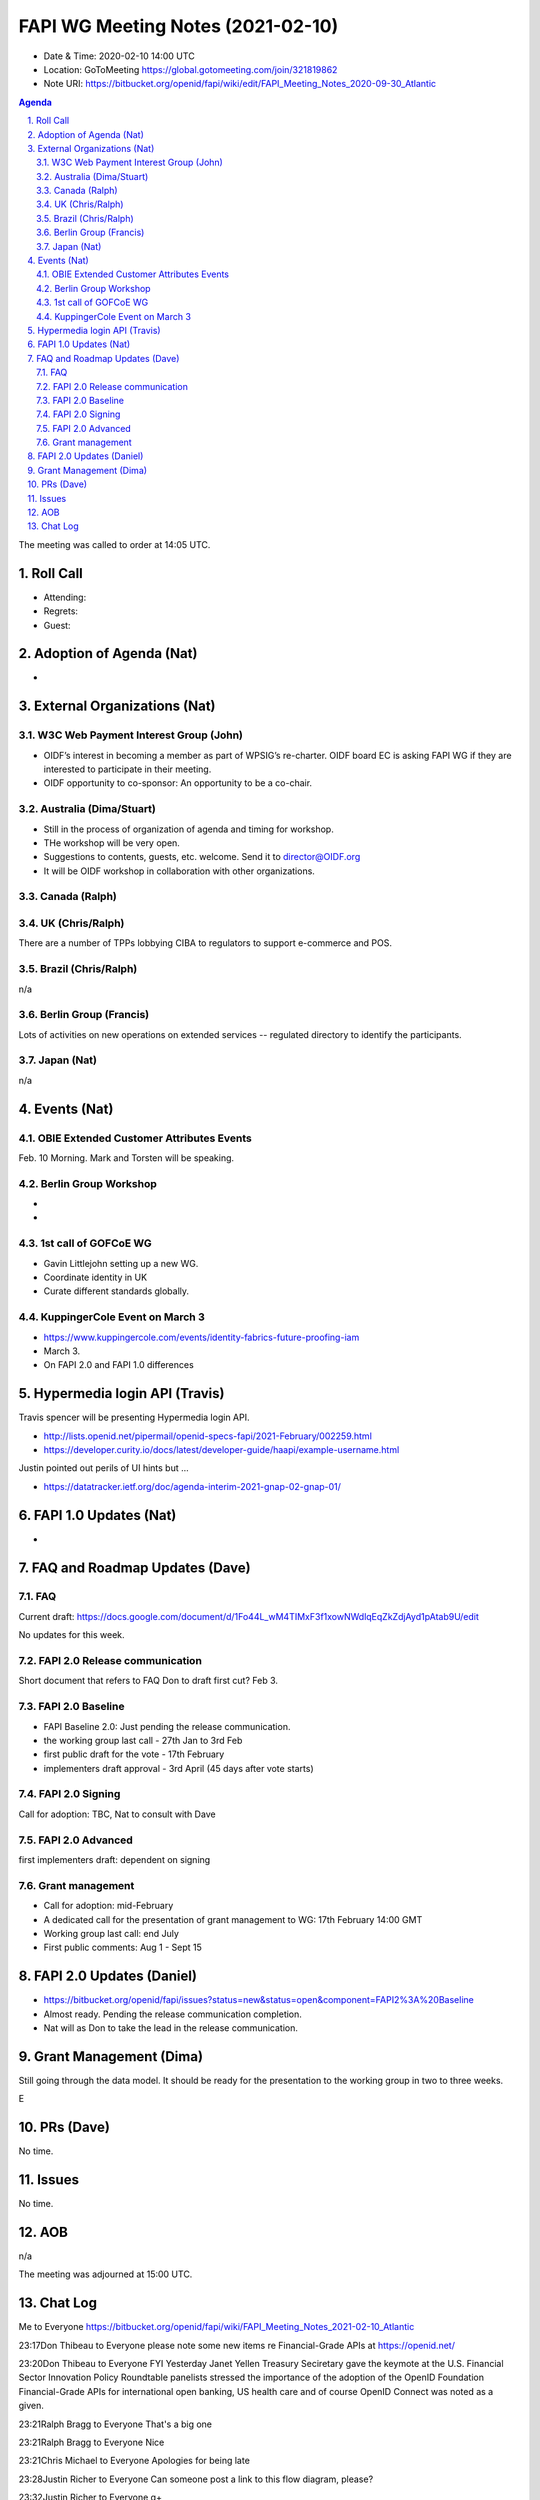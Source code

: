 ============================================
FAPI WG Meeting Notes (2021-02-10) 
============================================
* Date & Time: 2020-02-10 14:00 UTC
* Location: GoToMeeting https://global.gotomeeting.com/join/321819862
* Note URI: https://bitbucket.org/openid/fapi/wiki/edit/FAPI_Meeting_Notes_2020-09-30_Atlantic

.. sectnum:: 
   :suffix: .

.. contents:: Agenda

The meeting was called to order at 14:05 UTC. 

Roll Call 
===========
* Attending: 
* Regrets:
* Guest: 

Adoption of Agenda (Nat)
===========================
* 

External Organizations (Nat)
================================
W3C Web Payment Interest Group (John)
--------------------------------------
* OIDF’s interest in becoming a member as part of WPSIG’s re-charter. OIDF board EC is asking FAPI WG if they are interested to participate in their meeting. 
* OIDF opportunity to co-sponsor: An opportunity to be a co-chair. 


Australia (Dima/Stuart)
----------------------------------
* Still in the process of organization of agenda and timing for workshop. 
* THe workshop will be very open. 
* Suggestions to contents, guests, etc. welcome. Send it to director@OIDF.org
* It will be OIDF workshop in collaboration with other organizations. 

Canada (Ralph)
------------------

UK (Chris/Ralph)
-----------------
There are a number of TPPs lobbying CIBA to regulators to support e-commerce and POS. 


Brazil (Chris/Ralph)
----------------------
n/a

Berlin Group (Francis)
---------------------------
Lots of activities on new operations on extended services -- regulated directory to identify the participants. 

Japan (Nat)
--------------------
n/a

Events (Nat)
======================
OBIE Extended Customer Attributes Events
--------------------------------------------
Feb. 10 Morning. 
Mark and Torsten will be speaking. 

Berlin Group Workshop
----------------------------
* 
* 


1st call of GOFCoE WG
------------------------
* Gavin Littlejohn setting up a new WG. 
* Coordinate identity in UK
* Curate different standards globally. 

KuppingerCole Event on March 3
------------------------------------
* https://www.kuppingercole.com/events/identity-fabrics-future-proofing-iam
* March 3. 
* On FAPI 2.0 and FAPI 1.0 differences

Hypermedia login API (Travis)
================================
Travis spencer will be presenting Hypermedia login API. 

* http://lists.openid.net/pipermail/openid-specs-fapi/2021-February/002259.html
* https://developer.curity.io/docs/latest/developer-guide/haapi/example-username.html

Justin pointed out perils of UI hints but ... 

* https://datatracker.ietf.org/doc/agenda-interim-2021-gnap-02-gnap-01/

FAPI 1.0 Updates (Nat)
===================================
* 

FAQ and Roadmap Updates (Dave)
==================================
FAQ
-----
Current draft: https://docs.google.com/document/d/1Fo44L_wM4TIMxF3f1xowNWdlqEqZkZdjAyd1pAtab9U/edit

No updates for this week. 

FAPI 2.0 Release communication
------------------------------------
Short document that refers to FAQ
Don to draft first cut?
Feb 3. 

FAPI 2.0 Baseline
------------------------------------
* FAPI Baseline 2.0: Just pending the release communication. 
* the working group last call - 27th Jan to 3rd Feb
* first public draft for the vote - 17th February
* implementers draft approval - 3rd April (45 days after vote starts)

FAPI 2.0 Signing
------------------------------------
Call for adoption: TBC, Nat to consult with Dave

FAPI 2.0 Advanced
------------------------------------
first implementers draft: dependent on signing

Grant management
------------------------------------
* Call for adoption: mid-February
* A dedicated call for the presentation of grant management to WG: 17th February 14:00 GMT
* Working group last call: end July
* First public comments: Aug 1 - Sept 15


FAPI 2.0 Updates (Daniel)
===========================
* https://bitbucket.org/openid/fapi/issues?status=new&status=open&component=FAPI2%3A%20Baseline
* Almost ready. Pending the release communication completion. 
* Nat will as Don to take the lead in the release communication. 

Grant Management (Dima)
============================
Still going through the data model. 
It should be ready for the presentation to the working group in two to three weeks. 

E



PRs (Dave)
========================
No time. 

Issues
=====================
No time. 

AOB
==========================
n/a

The meeting was adjourned at 15:00 UTC.


Chat Log
============
Me to Everyone
https://bitbucket.org/openid/fapi/wiki/FAPI_Meeting_Notes_2021-02-10_Atlantic

23:17Don Thibeau to Everyone
please note some new items re Financial-Grade APIs at https://openid.net/

23:20Don Thibeau to Everyone
FYI Yesterday Janet Yellen Treasury Seciretary gave the keymote at the U.S. Financial Sector Innovation Policy Roundtable panelists stressed the importance of the adoption of the OpenID Foundation Financial-Grade APIs for international open banking, US health care and of course OpenID Connect was noted as a given.

23:21Ralph Bragg to Everyone
That's a big one

23:21Ralph Bragg to Everyone
Nice

23:21Chris Michael to Everyone
Apologies for being late

23:28Justin Richer to Everyone
Can someone post a link to this flow diagram, please?

23:32Justin Richer to Everyone
q+

23:32Justin Richer to Everyone
(do we not queue on chat?)

23:32Dave Tonge to Everyone
ok (you next :-))

23:33Justin Richer to Everyone
I genuinely don't know :)

23:33Dave Tonge to Everyone
https://developer.curity.io/docs/latest/developer-guide/haapi/example-username.html

23:40Justin Richer to Everyone
https://datatracker.ietf.org/doc/agenda-interim-2021-gnap-02-gnap-01/

23:43Michael Schwartz to Everyone
Also, Hypermedia API is compatible with OAuth, while GNAP does not see this as a necessity constraint?

23:43Justin Richer to Everyone
I disagree with that statement.

23:44Michael Schwartz to Everyone
It wasn't a statement, it was a question.

23:44Justin Richer to Everyone
OAuth is not constrained by "hypermedia API" concepts at all. GNAP is being built explicitly on HTTP and JSON to start, and so could be more aligned. Neither are driven by it though.

23:54Travis Spencer (Curity) to Everyone
I'll add a nicely formatted version of the diagram on my web site later today, Justin, but a badly formatted one is on the mailing list.

23:57Ralph Bragg to Everyone
just copy the language from the OBIE.

23:57Ralph Bragg to Everyone
It has all of that in the website. i.e this is self provided, self managed and don't take any responsibiliyr or are not promoting it.